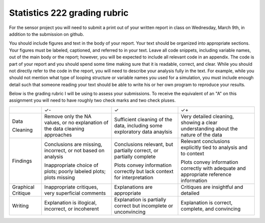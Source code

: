 Statistics 222 grading rubric
=============================

For the sensor project you will need to submit a print out of your written
report in class on Wednesday, March 9th, in addition to the submission on github.

You should include figures and text in the body of your report.  Your text
should be organized into appropriate sections.  Your figures must be labeled,
captioned, and referred to in your text.  Leave all code snippets, including
variable names, out of the main body or the report; however, you will be
expected to include all relevant code in an appendix.  The code is part of your
report and you should spend some time making sure that it is readable, correct,
and clear. While you should not directly refer to the code in the report,
you will need to describe your analysis fully in the text. For example,
while you should not mention what type of looping structure or variable
names you used for a simulation, you must include enough detail such that
someone reading your text should be able to write his or her own program
to reproduce your results.

Below is the grading rubric I will be using to assess your submissions. To
receive the equivalent of an "A" on this assignment you will need to have
roughly two check marks and two check pluses.

+-------------+------------------------------+------------------------------+-----------------------------------+
|             |              ✓-              |               ✓              |                 ✓+                |
+-------------+------------------------------+------------------------------+-----------------------------------+
| Data        | Remove only the NA values,   | Sufficient cleaning of the   | Very detailed cleaning, showing   |
|             | or no explanation of the     | data, including some         | a clear  understanding about the  |
| Cleaning    | data cleaning approaches     | exploratory data anaylsis    | nature of the data                |
+-------------+------------------------------+------------------------------+-----------------------------------+
| Findings    | Conclusions are missing,     | Conclusions relevant, but    | Relevant conclusions              |
|             | incorrect, or not based on   | partially correct, or        | explicitly tied to analysis       |
|             | analysis                     | partially complete           | and to context                    |
|             |                              |                              |                                   |
|             | Inappropriate choice of      | Plots convey information     | Plots convey information          |
|             | plots; poorly labeled plots; | correctly but lack           | correctly with adequate           |
|             | plots missing                | context for interpretation   | and appropriate reference         |
|             |                              |                              | information                       |
+-------------+------------------------------+------------------------------+-----------------------------------+
| Graphical   | Inappropriate critiques,     | Explanations are appropriate | Critiques are insightful and      |
| Critique    | very superficial comments    |                              | detailed                          |
+-------------+------------------------------+------------------------------+-----------------------------------+
| Writing     | Explanation is illogical,    | Explanation is partially     | Explanation is correct, complete, |
|             | incorrect, or incoherent     | correct but incomplete or    | and convincing                    |
|             |                              | unconvincing                 |                                   |
+-------------+------------------------------+------------------------------+-----------------------------------+
